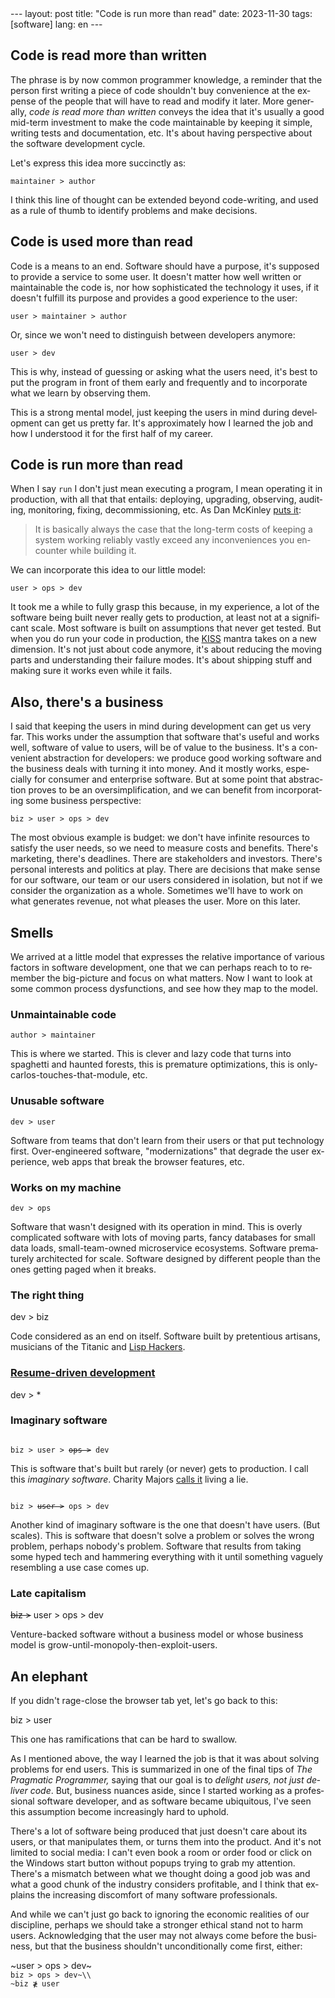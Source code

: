 #+OPTIONS: toc:nil num:nil
#+LANGUAGE: en
#+BEGIN_EXPORT html
---
layout: post
title: "Code is run more than read"
date: 2023-11-30
tags: [software]
lang: en
---
#+END_EXPORT

** Code is read more than written

The phrase is by now common programmer knowledge, a reminder that the person first writing a piece of code shouldn't buy convenience at the expense of the people that will have to read and modify it later. More generally, /code is read more than written/ conveys the idea that it's usually a good mid-term investment to make the code maintainable by keeping it simple, writing tests and documentation, etc. It's about having perspective about the software development cycle.

Let's express this idea more succinctly as:

#+begin_center
~maintainer > author~
#+end_center

I think this line of thought can be extended beyond code-writing, and used as a rule of thumb to identify problems and make decisions.

** Code is used more than read

Code is a means to an end. Software should have a purpose, it's supposed to provide a service to some user. It doesn't matter how well written or maintainable the code is, nor how sophisticated the technology it uses, if it doesn't fulfill its purpose and provides a good experience to the user:

#+begin_center
~user > maintainer > author~
#+end_center

Or, since we won't need to distinguish between developers anymore:

#+begin_center
~user > dev~
#+end_center

This is why, instead of guessing or asking what the users need, it's best to put the program in front of them early and frequently and to incorporate what we learn by observing them.

This is a strong mental model, just keeping the users in mind during development can get us pretty far. It's approximately how I learned the job and how I understood it for the first half of my career.

** Code is run more than read

When I say ~run~ I don't just mean executing a program, I mean operating it in production, with all that that entails: deploying, upgrading, observing, auditing, monitoring, fixing, decommissioning, etc. As Dan McKinley [[https://mcfunley.com/choose-boring-technology][puts it]]:

#+begin_quote
It is basically always the case that the long-term costs of keeping a system working reliably vastly exceed any inconveniences you encounter while building it.
#+end_quote

We can incorporate this idea to our little model:

#+begin_center
~user > ops > dev~
#+end_center

It took me a while to fully grasp this because, in my experience, a lot of the software being built never really gets to production, at least not at a significant scale. Most software is built on assumptions that never get tested. But when you do run your code in production, the [[https://en.wikipedia.org/wiki/KISS_principle][KISS]] mantra takes on a new dimension. It's not just about code anymore, it's about reducing the moving parts and understanding their failure modes. It's about shipping stuff and making sure it works even while it fails.

** Also, there's a business

I said that keeping the users in mind during development can get us very far. This works under the assumption that software that's useful and works well, software of value to users, will be of value to the business. It's a convenient abstraction for developers: we produce good working software and the business deals with turning it into money. And it mostly works, especially for consumer and enterprise software. But at some point that abstraction proves to be an oversimplification, and we can benefit from incorporating some business perspective:

#+begin_center
~biz > user > ops > dev~
#+end_center

The most obvious example is budget: we don't have infinite resources to satisfy the user needs, so we need to measure costs and benefits. There's marketing, there's deadlines. There are stakeholders and investors. There's personal interests and politics at play. There are decisions that make sense for our software, our team or our users considered in isolation, but not if we consider the organization as a whole. Sometimes we'll have to work on what generates revenue, not what pleases the user. More on this later.

** Smells
We arrived at a little model that expresses the relative importance of various factors in software development, one that we can perhaps reach to to remember the big-picture and focus on what matters. Now I want to look at some common process dysfunctions, and see how they map to the model.

*** Unmaintainable code
#+begin_center
~author > maintainer~
#+end_center

This is where we started. This is clever and lazy code that turns into spaghetti and haunted forests, this is premature optimizations, this is only-carlos-touches-that-module, etc.

*** Unusable software
#+begin_center
~dev > user~
#+end_center

Software from teams that don't learn from their users or that put technology first. Over-engineered software, "modernizations" that degrade the user experience, web apps that break the browser features, etc.

*** Works on my machine

#+begin_center
~dev > ops~
#+end_center

Software that wasn't designed with its operation in mind.
This is overly complicated software with lots of moving parts, fancy databases for small data loads, small-team-owned microservice ecosystems. Software prematurely architected for scale.
Software designed by different people than the ones getting paged when it breaks.

*** The right thing

#+begin_center
dev > biz
#+end_center

Code considered as an end on itself. Software built by pretentious artisans, musicians of the Titanic and [[https://www.dreamsongs.com/RiseOfWorseIsBetter.html][Lisp Hackers]].

*** [[https://rdd.io/][Resume-driven development]]

#+begin_center
dev > *
#+end_center

*** Imaginary software
#+begin_export html
<div class="org-center">
<code>
biz > user > <del>ops ></del> dev
</code>
</div>
#+end_export

This is software that's built but rarely (or never) gets to production. I call this /imaginary software/. Charity Majors [[https://twitter.com/mipsytipsy/status/1308641574448803840?lang=es][calls it]] living a lie.

#+begin_export html
<div class="org-center">
<code>
biz > <del>user ></del> ops > dev
</code>
</div>
#+end_export

Another kind of imaginary software is the one that doesn't have users. (But scales).
This is software that doesn't solve a problem or solves the wrong problem, perhaps nobody's problem. Software that results from taking some hyped tech and hammering everything with it until something vaguely resembling a use case comes up.

*** Late capitalism

#+begin_center
+biz >+ user > ops > dev
#+end_center

Venture-backed software without a business model or whose business model is grow-until-monopoly-then-exploit-users.

** An elephant

If you didn't rage-close the browser tab yet, let's go back to this:

#+begin_center
biz > user
#+end_center

This one has ramifications that can be hard to swallow.

As I mentioned above, the way I learned the job is that it was about solving problems for end users. This is summarized in one of the final tips of /The Pragmatic Programmer,/ saying that our goal is to /delight users, not just deliver code/. But, business nuances aside, since I started working as a professional software developer, and as software became ubiquitous, I've seen this assumption become increasingly hard to uphold.

There's a lot of software being produced that just doesn't care about its users, or that manipulates them, or turns them into the product. And it's not limited to social media: I can't even book a room or order food or click on the Windows start button without popups trying to grab my attention. There's a mismatch between what we thought doing a good job was and what a good chunk of the industry considers profitable, and I think that explains the increasing discomfort of many software professionals.

And while we can't just go back to ignoring the economic realities of our discipline, perhaps we should take a stronger ethical stand not to harm users. Acknowledging that the user may not always come before the business, but that the business shouldn't unconditionally come first, either:

#+begin_center
~user > ops > dev~\\
~biz > ops > dev~\\
~biz ≹ user~
#+end_center
